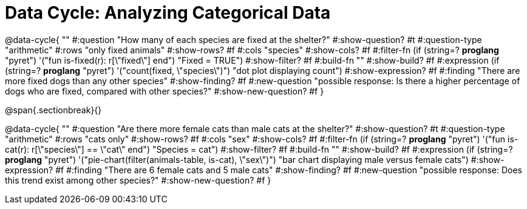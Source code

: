 = Data Cycle: Analyzing Categorical Data

@data-cycle{ ""
  #:question "How many of each species are fixed at the shelter?"
  #:show-question? #t
  #:question-type "arithmetic"
  #:rows "only fixed animals"
  #:show-rows? #f
  #:cols "species"
  #:show-cols? #f
  #:filter-fn (if (string=? *proglang* "pyret") '("fun is-fixed(r): r[\"fixed\"] end") "Fixed = TRUE")
  #:show-filter? #f
  #:build-fn ""
  #:show-build? #f
  #:expression (if (string=? *proglang* "pyret") '("count(fixed, \"species\")") "dot plot displaying count")
  #:show-expression? #f
  #:finding "There are more fixed dogs than any other species"
  #:show-finding? #f
  #:new-question "possible response: Is there a higher percentage of dogs who are fixed, compared with other species?"
  #:show-new-question? #f
}

@span{.sectionbreak}{}


@data-cycle{ ""
  #:question "Are there more female cats than male cats at the shelter?"
  #:show-question? #t
  #:question-type "arithmetic"
  #:rows "cats only"
  #:show-rows? #f
  #:cols "sex"
  #:show-cols? #f
  #:filter-fn (if (string=? *proglang* "pyret") '("fun is-cat(r): r[\"species\"] == \"cat\" end") "Species = cat")
  #:show-filter? #f
  #:build-fn ""
  #:show-build? #f
  #:expression (if (string=? *proglang* "pyret") '("pie-chart(filter(animals-table, is-cat), \"sex\")") "bar chart displaying male versus female cats")
  #:show-expression? #f
  #:finding "There are 6 female cats and 5 male cats"
  #:show-finding? #f
  #:new-question "possible response: Does this trend exist among other species?"
  #:show-new-question? #f
}
